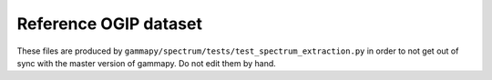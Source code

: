 Reference OGIP dataset
----------------------

These files are produced by
``gammapy/spectrum/tests/test_spectrum_extraction.py`` in order to not get out
of sync with the master version of gammapy. Do not edit them by hand.

